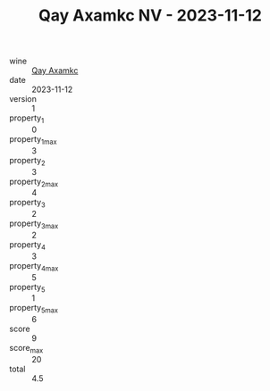 :PROPERTIES:
:ID:                     33a0c60c-630a-4f02-bd19-03f66d62e2e8
:END:
#+TITLE: Qay Axamkc NV - 2023-11-12

- wine :: [[id:a3a15d26-cdfa-4bf7-ba95-4b0efd8484a5][Qay Axamkc]]
- date :: 2023-11-12
- version :: 1
- property_1 :: 0
- property_1_max :: 3
- property_2 :: 3
- property_2_max :: 4
- property_3 :: 2
- property_3_max :: 2
- property_4 :: 3
- property_4_max :: 5
- property_5 :: 1
- property_5_max :: 6
- score :: 9
- score_max :: 20
- total :: 4.5


